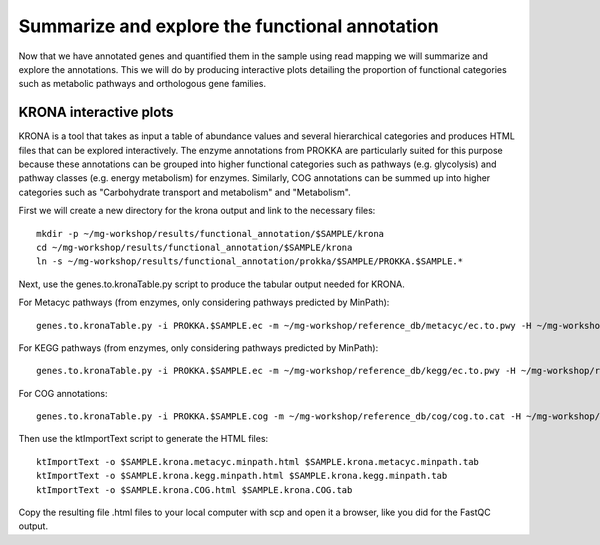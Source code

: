 ==============
Summarize and explore the functional annotation
==============
Now that we have annotated genes and quantified them in the sample using read mapping we will summarize and explore the annotations. This we will do by producing interactive plots detailing the proportion of functional categories such as metabolic pathways and orthologous gene families.

KRONA interactive plots
=========
KRONA is a tool that takes as input a table of abundance values and several hierarchical categories and produces HTML files that can be explored interactively. The enzyme annotations from PROKKA are particularly suited for this purpose because these annotations can be grouped into higher functional categories such as pathways (e.g. glycolysis) and pathway classes (e.g. energy metabolism) for enzymes. Similarly, COG annotations can be summed up into higher categories such as "Carbohydrate transport and metabolism" and "Metabolism".

First we will create a new directory for the krona output and link to the necessary files::

  mkdir -p ~/mg-workshop/results/functional_annotation/$SAMPLE/krona
  cd ~/mg-workshop/results/functional_annotation/$SAMPLE/krona
  ln -s ~/mg-workshop/results/functional_annotation/prokka/$SAMPLE/PROKKA.$SAMPLE.*
  
Next, use the genes.to.kronaTable.py script to produce the tabular output needed for KRONA.

For Metacyc pathways (from enzymes, only considering pathways predicted by MinPath)::

  genes.to.kronaTable.py -i PROKKA.$SAMPLE.ec -m ~/mg-workshop/reference_db/metacyc/ec.to.pwy -H ~/mg-workshop/reference_db/metacyc/pwy.hierarchy -n $SAMPLE -l <(grep "minpath 1" PROKKA.$SAMPLE.metacyc.minpath) -c $SAMPLE.coverage -L PROKKA.$SAMPLE.genelengths -o $SAMPLE.krona.metacyc.minpath.tab
  
For KEGG pathways (from enzymes, only considering pathways predicted by MinPath)::

  genes.to.kronaTable.py -i PROKKA.$SAMPLE.ec -m ~/mg-workshop/reference_db/kegg/ec.to.pwy -H ~/mg-workshop/reference_db/kegg/pwy.hierarchy -n $SAMPLE -l <(grep "minpath 1" PROKKA.$SAMPLE.kegg.minpath) -c $SAMPLE.coverage -L PROKKA.$SAMPLE.genelengths -o $SAMPLE.krona.kegg.minpath.tab

For COG annotations::

  genes.to.kronaTable.py -i PROKKA.$SAMPLE.cog -m ~/mg-workshop/reference_db/cog/cog.to.cat -H ~/mg-workshop/reference_db/cog/cat.hierarchy -n $SAMPLE -c $SAMPLE.coverage -L PROKKA.$SAMPLE.genelengths -o $SAMPLE.krona.COG.tab
  
Then use the ktImportText script to generate the HTML files::

  ktImportText -o $SAMPLE.krona.metacyc.minpath.html $SAMPLE.krona.metacyc.minpath.tab
  ktImportText -o $SAMPLE.krona.kegg.minpath.html $SAMPLE.krona.kegg.minpath.tab
  ktImportText -o $SAMPLE.krona.COG.html $SAMPLE.krona.COG.tab

Copy the resulting file .html files to your local computer with scp and open it a browser, 
like you did for the FastQC output.
